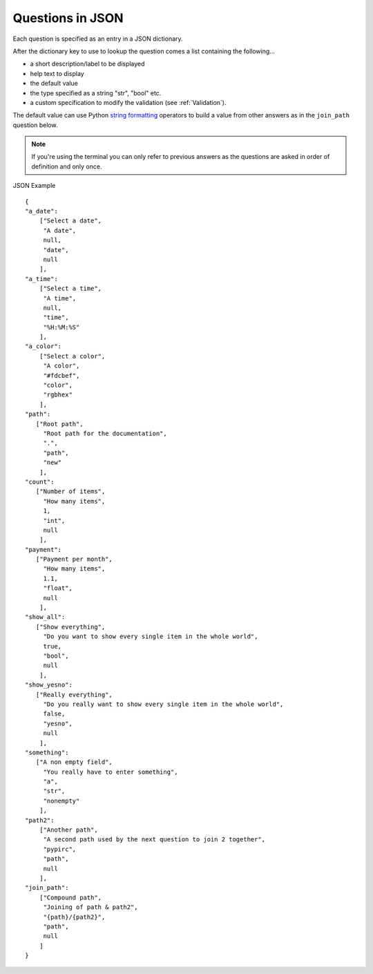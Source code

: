 .. Copyright 2013-2014, Simon Kennedy, sffjunkie+code@gmail.com

.. _json_format:

Questions in JSON
-----------------

Each question is specified as an entry in a JSON dictionary.

After the dictionary key to use to lookup the question comes a list containing
the following...

* a short description/label to be displayed
* help text to display
* the default value
* the type specified as a string "str", "bool" etc.
* a custom specification to modify the validation (see :ref:`Validation`).

The default value can use Python
`string formatting <http://docs.python.org/library/string.html#format-examples>`_
operators to build a value from other answers as in the ``join_path`` question
below.

.. note::

   If you're using the terminal you can only refer to previous answers as the
   questions are asked in order of definition and only once.

JSON Example ::

   {
   "a_date":
       ["Select a date",
        "A date",
        null,
        "date",
        null
       ],
   "a_time":
       ["Select a time",
        "A time",
        null,
        "time",
        "%H:%M:%S"
       ],
   "a_color":
       ["Select a color",
        "A color",
        "#fdcbef",
        "color",
        "rgbhex"
       ],
   "path":
      ["Root path",
        "Root path for the documentation",
        ".",
        "path",
        "new"
       ],
   "count":
      ["Number of items",
        "How many items",
        1,
        "int",
        null
       ],
   "payment":
      ["Payment per month",
        "How many items",
        1.1,
        "float",
        null
       ],
   "show_all":
      ["Show everything",
        "Do you want to show every single item in the whole world",
        true,
        "bool",
        null
       ],
   "show_yesno":
      ["Really everything",
        "Do you really want to show every single item in the whole world",
        false,
        "yesno",
        null
       ],
   "something":
      ["A non empty field",
        "You really have to enter something",
        "a",
        "str",
        "nonempty"
       ],
   "path2":
       ["Another path",
        "A second path used by the next question to join 2 together",
        "pypirc",
        "path",
        null
       ],
   "join_path":
       ["Compound path",
        "Joining of path & path2",
        "{path}/{path2}",
        "path",
        null
       ]
   }
